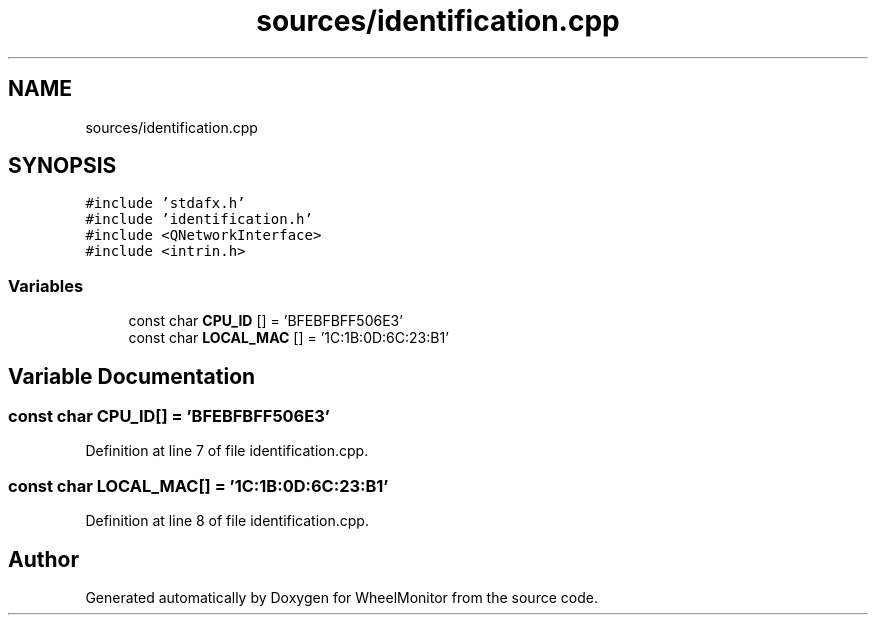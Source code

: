 .TH "sources/identification.cpp" 3 "Sat Jan 5 2019" "Version 1.0.2" "WheelMonitor" \" -*- nroff -*-
.ad l
.nh
.SH NAME
sources/identification.cpp
.SH SYNOPSIS
.br
.PP
\fC#include 'stdafx\&.h'\fP
.br
\fC#include 'identification\&.h'\fP
.br
\fC#include <QNetworkInterface>\fP
.br
\fC#include <intrin\&.h>\fP
.br

.SS "Variables"

.in +1c
.ti -1c
.RI "const char \fBCPU_ID\fP [] = 'BFEBFBFF506E3'"
.br
.ti -1c
.RI "const char \fBLOCAL_MAC\fP [] = '1C:1B:0D:6C:23:B1'"
.br
.in -1c
.SH "Variable Documentation"
.PP 
.SS "const char CPU_ID[] = 'BFEBFBFF506E3'"

.PP
Definition at line 7 of file identification\&.cpp\&.
.SS "const char LOCAL_MAC[] = '1C:1B:0D:6C:23:B1'"

.PP
Definition at line 8 of file identification\&.cpp\&.
.SH "Author"
.PP 
Generated automatically by Doxygen for WheelMonitor from the source code\&.
